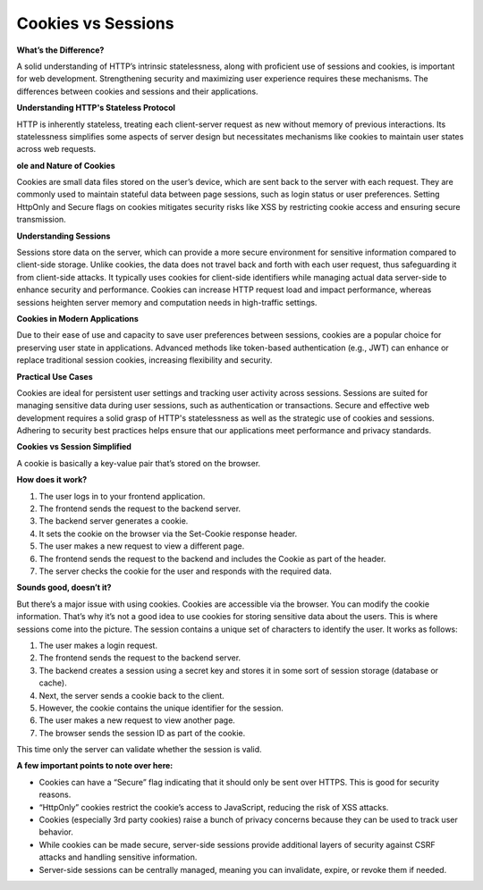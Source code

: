 Cookies vs Sessions
===================================

**What’s the Difference?**

A solid understanding of HTTP’s intrinsic statelessness, along with proficient use of sessions and cookies, is important for web development.  
Strengthening security and maximizing user experience requires these mechanisms.  
The differences between cookies and sessions and their applications.  

**Understanding HTTP's Stateless Protocol** 

HTTP is inherently stateless, treating each client-server request as new without memory of previous interactions.  
Its statelessness simplifies some aspects of server design but necessitates mechanisms like cookies to maintain user states across web requests.  

**ole and Nature of Cookies**

Cookies are small data files stored on the user’s device, which are sent back to the server with each request.  
They are commonly used to maintain stateful data between page sessions, such as login status or user preferences.  
Setting HttpOnly and Secure flags on cookies mitigates security risks like XSS by restricting cookie access and ensuring secure transmission.  

**Understanding Sessions**

Sessions store data on the server, which can provide a more secure environment for sensitive information compared to client-side storage.  
Unlike cookies, the data does not travel back and forth with each user request, thus safeguarding it from client-side attacks.  
It typically uses cookies for client-side identifiers while managing actual data server-side to enhance security and performance.  
Cookies can increase HTTP request load and impact performance, whereas sessions heighten server memory and computation needs in high-traffic settings.  

**Cookies in Modern Applications** 

Due to their ease of use and capacity to save user preferences between sessions, cookies are a popular choice for preserving user state in applications.  
Advanced methods like token-based authentication (e.g., JWT) can enhance or replace traditional session cookies, increasing flexibility and security.  

**Practical Use Cases** 

Cookies are ideal for persistent user settings and tracking user activity across sessions.  
Sessions are suited for managing sensitive data during user sessions, such as authentication or transactions.  
Secure and effective web development requires a solid grasp of HTTP's statelessness as well as the strategic use of cookies and sessions.  
Adhering to security best practices helps ensure that our applications meet performance and privacy standards.

**Cookies vs Session Simplified** 

A cookie is basically a key-value pair that’s stored on the browser.  

**How does it work?**

1. The user logs in to your frontend application.  
2. The frontend sends the request to the backend server.  
3. The backend server generates a cookie.  
4. It sets the cookie on the browser via the Set-Cookie response header.  
5. The user makes a new request to view a different page.  
6. The frontend sends the request to the backend and includes the Cookie as part of the header.  
7. The server checks the cookie for the user and responds with the required data.  

**Sounds good, doesn’t it?** 

But there’s a major issue with using cookies.  
Cookies are accessible via the browser. You can modify the cookie information. That’s why it’s not a good idea to use cookies for storing sensitive data about the users.  
This is where sessions come into the picture.  
The session contains a unique set of characters to identify the user. It works as follows:  

1. The user makes a login request.  
2. The frontend sends the request to the backend server.  
3. The backend creates a session using a secret key and stores it in some sort of session storage (database or cache).  
4. Next, the server sends a cookie back to the client.  
5. However, the cookie contains the unique identifier for the session.  
6. The user makes a new request to view another page.  
7. The browser sends the session ID as part of the cookie.  

This time only the server can validate whether the session is valid.  

**A few important points to note over here:**

- Cookies can have a “Secure” flag indicating that it should only be sent over HTTPS. This is good for security reasons.  
- “HttpOnly” cookies restrict the cookie’s access to JavaScript, reducing the risk of XSS attacks.  
- Cookies (especially 3rd party cookies) raise a bunch of privacy concerns because they can be used to track user behavior.  
- While cookies can be made secure, server-side sessions provide additional layers of security against CSRF attacks and handling sensitive information.  
- Server-side sessions can be centrally managed, meaning you can invalidate, expire, or revoke them if needed.
